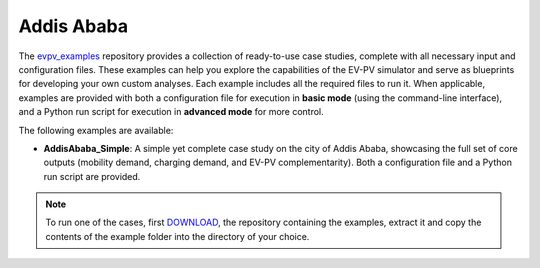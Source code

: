 Addis Ababa
===========

The `evpv_examples <https://github.com/evpv-simulator/evpv-examples>`_ repository provides a collection of ready-to-use case studies, complete with all necessary input and configuration files. These examples can help you explore the capabilities of the EV-PV simulator and serve as blueprints for developing your own custom analyses. Each example includes all the required files to run it. When applicable, examples are provided with both a configuration file for execution in **basic mode** (using the command-line interface), and a Python run script for execution in **advanced mode** for more control.

The following examples are available:

- **AddisAbaba_Simple**: A simple yet complete case study on the city of Addis Ababa, showcasing the full set of core outputs (mobility demand, charging demand, and EV-PV complementarity). Both a configuration file and a Python run script are provided.

.. note::
    To run one of the cases, first `DOWNLOAD <https://github.com/evpv-simulator/evpv-examples/archive/refs/heads/main.zip>`_, the repository containing the examples, extract it and copy the contents of the example folder into the directory of your choice.

